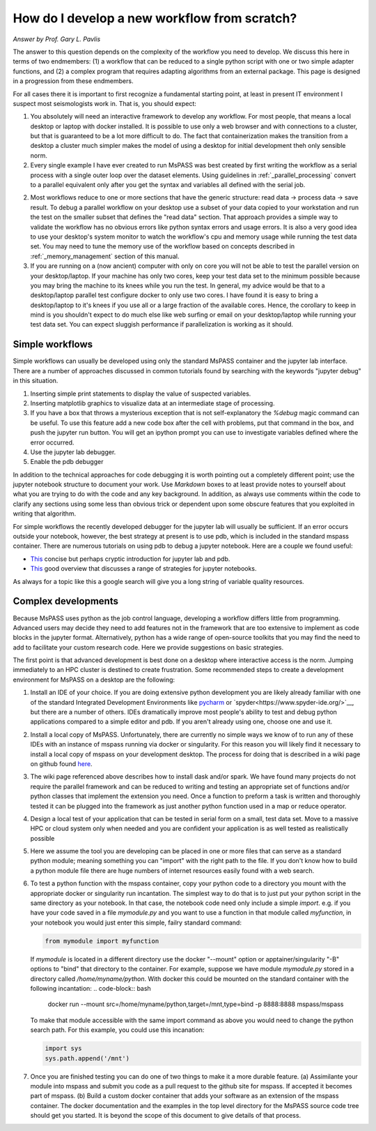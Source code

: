 .. _development_strategies:

How do I develop a new workflow from scratch?
==================================================
*Answer by Prof. Gary L. Pavlis*

The answer to this question depends on the complexity of the workflow you
need to develop.   We discuss this here in terms of two endmembers:  (1) a
workflow that can be reduced to a single python script with one or two simple
adapter functions, and (2) a complex program that requires adapting algorithms
from an external package. This page is designed in a progression from these
endmembers.

For all cases there it is important to first recognize a fundamental
starting point, at least in present IT environment I suspect most
seismologists work in.   That is, you should expect:

1.  You absolutely will need an interactive framework to develop any
    workflow.  For most people, that means a local desktop or laptop
    with docker installed.  It is possible to use only a web browser
    and with connections to a cluster, but that is guaranteed to be
    a lot more difficult to do.  The fact that containerization makes
    the transition from a desktop a cluster much simpler makes the
    model of using a desktop for initial development theh only sensible
    norm.
2.  Every single example I have ever created to run MsPASS was
    best created by first writing the workflow as a serial process
    with a single outer loop over the dataset elements.  Using
    guidelines in :ref:`_parallel_processing` convert to a parallel
    equivalent only after you get the syntax and variables all defined
    with the serial job.
2.  Most  workflows reduce to one or more sections that have the
    generic structure:  read data -> process data -> save result.
    To debug a parallel workflow on your desktop use a subset of
    your data copied to your workstation and run the test on
    the smaller subset that defines the "read data" section.
    That approach provides a simple way to validate the workflow has
    no obvious errors like python syntax errors and usage errors.
    It is also a very good idea to use your desktop's system monitor
    to watch the workflow's cpu and memory usage while running the
    test data set.   You may need to tune the memory use of the workflow
    based on concepts described in :ref:`_memory_management` section
    of this manual.
3.  If you are running on a (now ancient) computer with only on core
    you will not be able to test the parallel version on your desktop/laptop.
    If your machine has only two cores, keep your test data set to
    the minimum possible because you may bring the machine to its knees
    while you run the test. In general, my advice would be that to a
    desktop/laptop parallel test configure docker to only use two cores.
    I have found it is easy to bring a desktop/laptop to it's knees if
    you use all or a large fraction of the available cores.  Hence, the
    corollary to keep in mind is you shouldn't expect to do much else
    like web surfing or email
    on your desktop/laptop while running your test data set. You can expect
    sluggish performance if parallelization is working as it should. 

Simple workflows
~~~~~~~~~~~~~~~~~~~~

Simple workflows can usually be developed using only the standard MsPASS
container and the jupyter lab interface.  There are a number of approaches
discussed in common tutorials found by searching with the keywords
"jupyter debug" in this situation.

#. Inserting simple print statements to display the value of suspected variables.
#. Inserting matplotlib graphics to visualize data at an intermediate stage of
   processing.
#. If you have a box that throws a mysterious exception that is not self-explanatory
   the `%debug` magic command can be useful.
   To use this feature add a new code box after the cell with problems, put
   that command in the box, and push the jupyter run button.  You will get
   an ipython prompt you can use to investigate variables defined where the
   error occurred.
#. Use the jupyter lab debugger.
#. Enable the pdb debugger

In addition to the technical approaches for code debugging it is worth
pointing out a completely different point;  use the jupyter notebook
structure to document your work.   Use `Markdown` boxes to at least provide
notes to yourself about what you are trying to do with the code and
any key background.   In addition, as always use comments within the code
to clarify any sections using some less than obvious trick or dependent
upon some obscure features that you exploited in writing that algorithm.

For simple workflows the recently developed debugger for the jupyter lab
will usually be sufficient.  If an error occurs outside your notebook,
however, the best strategy at present is to use pdb, which is included
in the standard mspass container.   There are numerous
tutorials on using pdb to debug a jupyter notebook.  Here are a
couple we found useful:

- `This <https://notebook.community/tschinz/iPython_Workspace/00_Admin/Features/Jupyter%20Debug>`__
  concise but perhaps cryptic introduction for jupyter lab and pdb.
- `This <https://towardsdatascience.com/debugging-jupyter-notebooks-will-boost-your-productivity-a33387f4fa62>`__
  good overview that discusses a range of strategies for jupyter notebooks.

As always for a topic like this a google search will give you a long
string of variable quality resources.

Complex developments
~~~~~~~~~~~~~~~~~~~~~~~~~
Because MsPASS uses python as the job control language, developing
a workflow differs little from programming.   Advanced users may decide
they need to add features not in the framework that are too extensive
to implement as code blocks in the jupyter format.   Alternatively,
python has a wide range of open-source toolkits that you may find the
need to add to facilitate your custom research code.   Here we provide
suggestions on basic strategies.

The first point is that advanced development is best done on a desktop
where interactive access is the norm.   Jumping immediately to an HPC
cluster is destined to create frustration.  Some recommended steps to
create a development environment for MsPASS on a desktop are the
following:

#.  Install an IDE of your choice.
    If you are doing extensive python development you are likely already
    familiar with one of the standard Integrated Development Environments
    like `pycharm <https://www.jetbrains.com/pycharm/>`__ or
    `spyder<https://www.spyder-ide.org/>`__, but there are
    a number of others.   IDEs dramatically improve most people's ability
    to test and debug python applications compared to a simple editor
    and pdb.   If you aren't already using one, choose one and use it.
#.  Install a local copy of MsPASS.  Unfortunately, there are currently
    no simple ways we know of to
    run any of these IDEs with an instance of mspass running via
    docker or singularity. For this reason you will likely find it necessary
    to install a local copy of mspass on your development desktop.
    The process for doing that is described in a wiki page on github
    found `here <https://github.com/mspass-team/mspass/wiki/Compiling-MsPASS-from-source-code>`__.
#.  The wiki page referenced above describes how to install dask and/or spark.
    We have found many projects do not require the parallel framework and
    can be reduced to writing and testing an appropriate set of functions
    and/or python classes that implement the extension you need.  Once a
    function to preform a task is written and thoroughly tested it can
    be plugged into the framework as just another python function used in
    a map or reduce operator.
#.  Design a local test of your application that can be tested in serial
    form on a small, test data set.  Move to a massive HPC or cloud system
    only when needed and you are confident your application is as well
    tested as realistically possible
#.  Here we assume the tool you are developing can be placed in one or
    more files that can serve as a standard python module; meaning something
    you can "import" with the right path to the file.  If you don't know how
    to build a python module file there are huge numbers of internet
    resources easily found with a web search.
#.  To test a python function with the mspass container, copy your python
    code to a directory you mount with the appropriate docker or singularity run
    incantation.  The simplest way to do that is to just put your python
    script in the same directory as your notebook.   In that case, the
    notebook code need only include a simple `import`.   e.g. if you have
    your code saved in a file `mymodule.py` and you want to use a function
    in that module called `myfunction`, in your notebook you would just
    enter this simple, failry standard command:

    .. code-block:: python

      from mymodule import myfunction

    If `mymodule` is located in a different directory use the
    docker "--mount" option or apptainer/singularity "-B" options to
    "bind" that directory to the container.   For example, suppose we have
    module `mymodule.py` stored in a directory called `/home/myname/python`.
    With docker this could be mounted on the standard container
    with the following incantation:
    .. code-block:: bash

      docker run --mount src=/home/myname/python,target=/mnt,type=bind -p 8888:8888 mspass/mspass

    To make that module accessible with the same import command as above you
    would need to change the python search path.  For this example, you could
    use this incanation:

    .. code-block:: python

      import sys
      sys.path.append('/mnt')

#.  Once you are finished testing you can do one of two things to make
    it a more durable feature. (a) Assimilante
    your module into mspass and submit
    you code as a pull request to the github site for mspass.   If accepted it
    becomes part of mspass.  (b) Build a custom docker container that
    adds your software as an extension of the mspass container.  The docker
    documentation and the examples in the top level directory for the MsPASS
    source code tree should get you started.  It is beyond the scope of this
    document to give details of that process.

